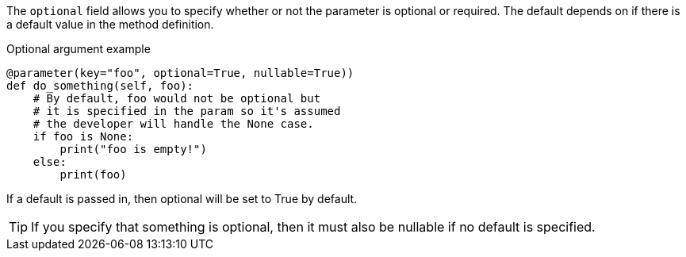 The `optional` field allows you to specify whether or not the parameter is optional or required. The default depends on if there is a default value in the method definition.

[source,python]
.Optional argument example
----
@parameter(key="foo", optional=True, nullable=True))
def do_something(self, foo):
    # By default, foo would not be optional but
    # it is specified in the param so it's assumed
    # the developer will handle the None case.
    if foo is None:
        print("foo is empty!")
    else:
        print(foo)
----

If a default is passed in, then optional will be set to True by default.

TIP: If you specify that something is optional, then it must also be nullable if no default is specified.
